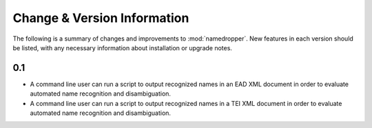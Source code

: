 Change & Version Information
============================

The following is a summary of changes and improvements to
:mod:`namedropper`.  New features in each version should be listed, with
any necessary information about installation or upgrade notes.

0.1
---

* A command line user can run a script to output recognized names in an EAD
  XML document in order to evaluate automated name recognition and
  disambiguation.
* A command line user can run a script to output recognized names in a TEI XML
  document in order to evaluate automated name recognition and disambiguation.

